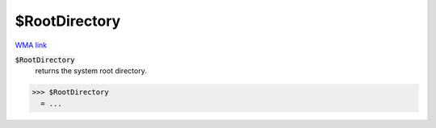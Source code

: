 $RootDirectory
==============

`WMA link <https://reference.wolfram.com/language/ref/$RootDirectory.html>`_


:code:`$RootDirectory`
    returns the system root directory.





>>> $RootDirectory
  = ...
